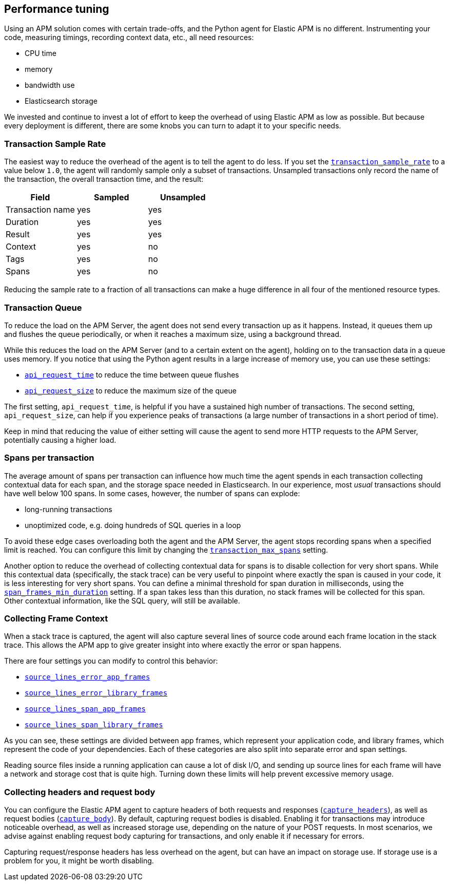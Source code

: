 [[tuning-and-overhead]]
== Performance tuning

Using an APM solution comes with certain trade-offs, and the Python agent for Elastic APM is no different.
Instrumenting your code, measuring timings, recording context data, etc., all need resources: 

 * CPU time
 * memory
 * bandwidth use
 * Elasticsearch storage

We invested and continue to invest a lot of effort to keep the overhead of using Elastic APM as low as possible.
But because every deployment is different, there are some knobs you can turn to adapt it to your specific needs.

[float]
[[tuning-sample-rate]]
=== Transaction Sample Rate

The easiest way to reduce the overhead of the agent is to tell the agent to do less.
If you set the <<config-transaction-sample-rate,`transaction_sample_rate`>> to a value below `1.0`,
the agent will randomly sample only a subset of transactions.
Unsampled transactions only record the name of the transaction, the overall transaction time, and the result:

[options="header"]
|============
|        Field      | Sampled   | Unsampled
| Transaction name  | yes       | yes
| Duration          | yes       | yes
| Result            | yes       | yes
| Context           | yes       | no
| Tags              | yes       | no
| Spans             | yes       | no
|============

Reducing the sample rate to a fraction of all transactions can make a huge difference in all four of the mentioned resource types.

[float]
[[tuning-queue]]
=== Transaction Queue

To reduce the load on the APM Server, the agent does not send every transaction up as it happens.
Instead, it queues them up and flushes the queue periodically, or when it reaches a maximum size, using a background thread.

While this reduces the load on the APM Server (and to a certain extent on the agent),
holding on to the transaction data in a queue uses memory.
If you notice that using the Python agent results in a large increase of memory use,
you can use these settings:

 * <<config-api-request-time,`api_request_time`>> to reduce the time between queue flushes
 * <<config-api-request-size,`api_request_size`>> to reduce the maximum size of the queue

The first setting, `api_request_time`, is helpful if you have a sustained high number of transactions.
The second setting, `api_request_size`, can help if you experience peaks of transactions
(a large number of transactions in a short period of time).

Keep in mind that reducing the value of either setting will cause the agent to send more HTTP requests to the APM Server,
potentially causing a higher load.

[float]
[[tuning-max-spans]]
=== Spans per transaction

The average amount of spans per transaction can influence how much time the agent spends in each transaction collecting contextual data for each span,
and the storage space needed in Elasticsearch.
In our experience, most _usual_ transactions should have well below 100 spans.
In some cases, however, the number of spans can explode:

 * long-running transactions
 * unoptimized code, e.g. doing hundreds of SQL queries in a loop
 
To avoid these edge cases overloading both the agent and the APM Server,
the agent stops recording spans when a specified limit is reached.
You can configure this limit by changing the <<config-transaction-max-spans,`transaction_max_spans`>> setting.

Another option to reduce the overhead of collecting contextual data for spans is to disable collection for very short spans.
While this contextual data (specifically, the stack trace) can be very useful to pinpoint where exactly the span is caused in your code,
it is less interesting for very short spans.
You can define a minimal threshold for span duration in milliseconds,
using the <<config-span-frames-min-duration,`span_frames_min_duration`>> setting.
If a span takes less than this duration, no stack frames will be collected for this span.
Other contextual information, like the SQL query, will still be available.

[float]
[[tuning-frame-context]]
=== Collecting Frame Context

When a stack trace is captured, the agent will also capture several lines of source code around each frame location in the stack trace. This allows the APM app to give greater insight into where exactly the error or span happens. 

There are four settings you can modify to control this behavior:

* <<config-source-lines-error-app-frames, `source_lines_error_app_frames`>>
* <<config-source-lines-error-library-frames,`source_lines_error_library_frames`>>
* <<config-source-lines-span-app-frames,`source_lines_span_app_frames`>>
* <<config-source-lines-span-library-frames,`source_lines_span_library_frames`>>

As you can see, these settings are divided between app frames, which represent your application code, and library frames, which represent the code of your dependencies. Each of these categories are also split into separate error and span settings. 

Reading source files inside a running application can cause a lot of disk I/O, and sending up source lines for each frame will have a network and storage cost that is quite high. Turning down these limits will help prevent excessive memory usage.

[float]
[[tuning-body-headers]]
=== Collecting headers and request body

You can configure the Elastic APM agent to capture headers of both requests and responses (<<config-capture-headers,`capture_headers`>>),
as well as request bodies (<<config-capture-body,`capture_body`>>).
By default, capturing request bodies is disabled.
Enabling it for transactions may introduce noticeable overhead, as well as increased storage use, depending on the nature of your POST requests.
In most scenarios, we advise against enabling request body capturing for transactions, and only enable it if necessary for errors.

Capturing request/response headers has less overhead on the agent, but can have an impact on storage use.
If storage use is a problem for you, it might be worth disabling.
